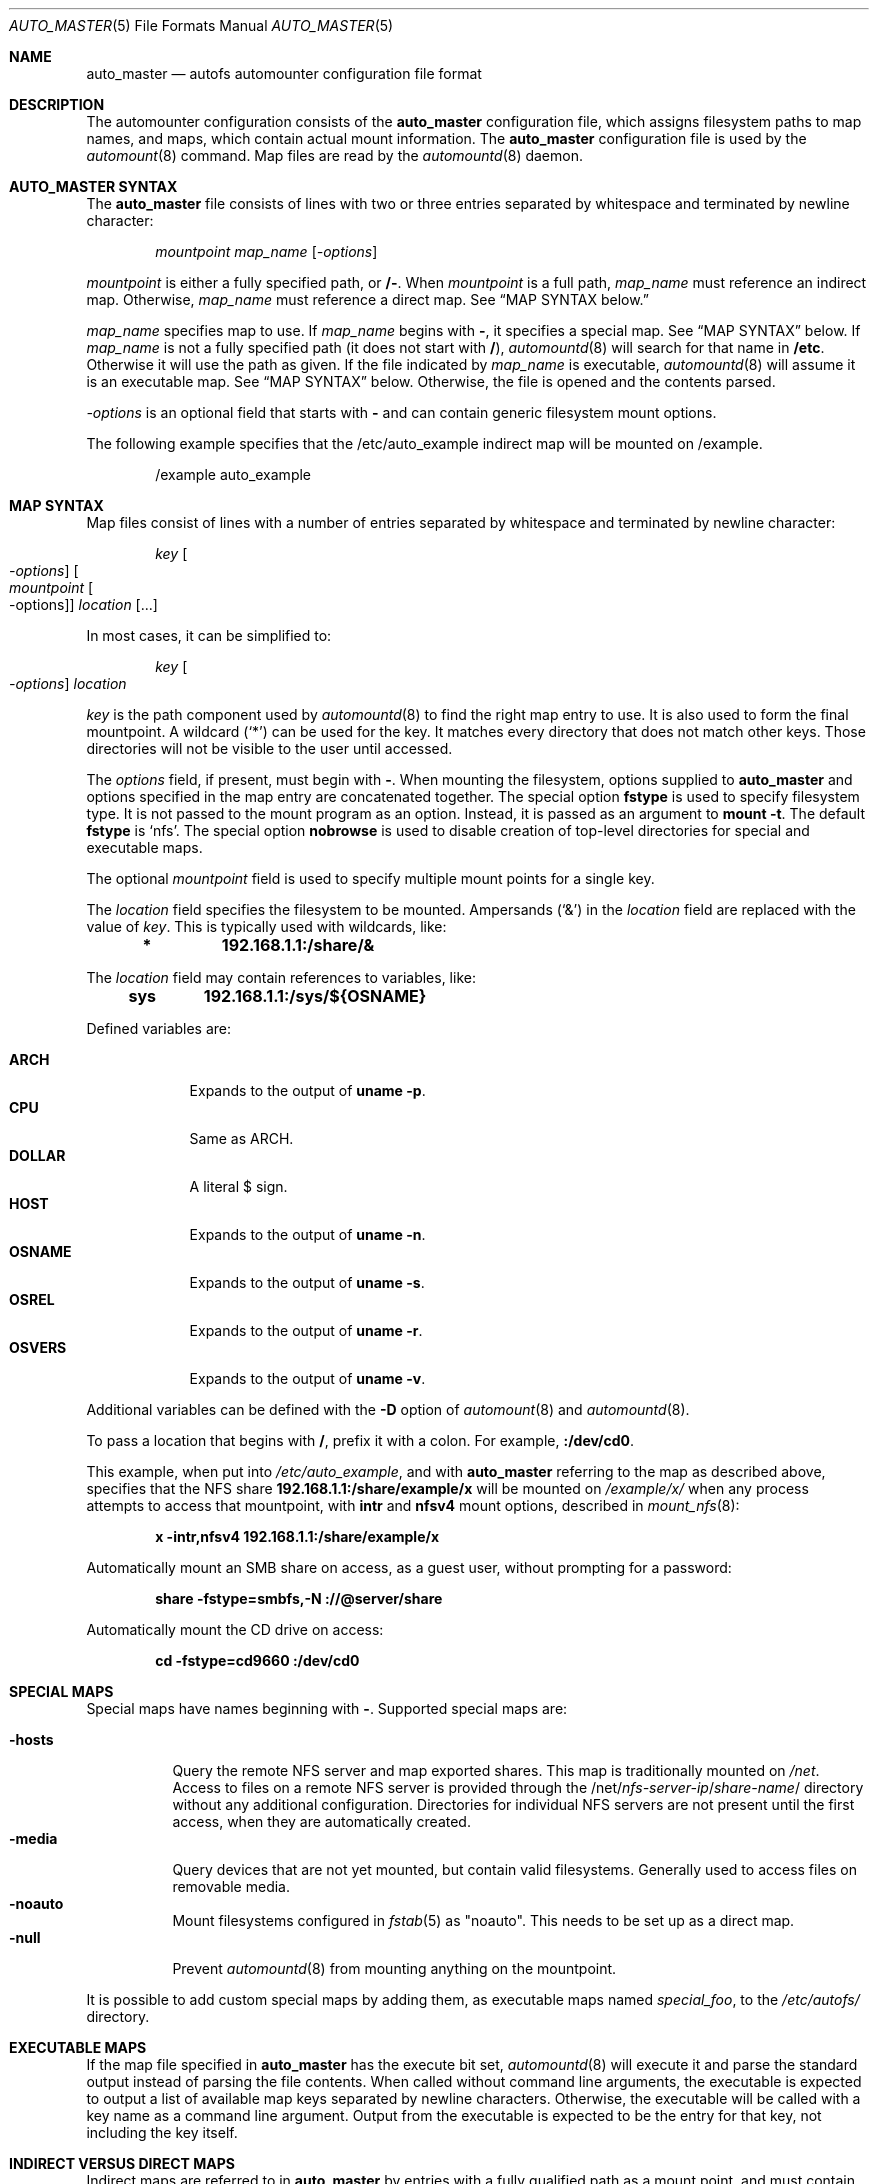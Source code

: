 .\" Copyright (c) 2014 The FreeBSD Foundation
.\"
.\" This software was developed by Edward Tomasz Napierala under sponsorship
.\" from the FreeBSD Foundation.
.\"
.\" Redistribution and use in source and binary forms, with or without
.\" modification, are permitted provided that the following conditions
.\" are met:
.\" 1. Redistributions of source code must retain the above copyright
.\"    notice, this list of conditions and the following disclaimer.
.\" 2. Redistributions in binary form must reproduce the above copyright
.\"    notice, this list of conditions and the following disclaimer in the
.\"    documentation and/or other materials provided with the distribution.
.\"
.\" THIS SOFTWARE IS PROVIDED BY THE AUTHORS AND CONTRIBUTORS ``AS IS'' AND
.\" ANY EXPRESS OR IMPLIED WARRANTIES, INCLUDING, BUT NOT LIMITED TO, THE
.\" IMPLIED WARRANTIES OF MERCHANTABILITY AND FITNESS FOR A PARTICULAR PURPOSE
.\" ARE DISCLAIMED.  IN NO EVENT SHALL THE AUTHORS OR CONTRIBUTORS BE LIABLE
.\" FOR ANY DIRECT, INDIRECT, INCIDENTAL, SPECIAL, EXEMPLARY, OR CONSEQUENTIAL
.\" DAMAGES (INCLUDING, BUT NOT LIMITED TO, PROCUREMENT OF SUBSTITUTE GOODS
.\" OR SERVICES; LOSS OF USE, DATA, OR PROFITS; OR BUSINESS INTERRUPTION)
.\" HOWEVER CAUSED AND ON ANY THEORY OF LIABILITY, WHETHER IN CONTRACT, STRICT
.\" LIABILITY, OR TORT (INCLUDING NEGLIGENCE OR OTHERWISE) ARISING IN ANY WAY
.\" OUT OF THE USE OF THIS SOFTWARE, EVEN IF ADVISED OF THE POSSIBILITY OF
.\" SUCH DAMAGE.
.\"
.Dd August 16, 2023
.Dt AUTO_MASTER 5
.Os
.Sh NAME
.Nm auto_master
.Nd autofs automounter configuration file format
.Sh DESCRIPTION
The automounter configuration consists of the
.Nm
configuration file, which assigns filesystem paths to map names,
and maps, which contain actual mount information.
The
.Nm
configuration file is used by the
.Xr automount 8
command.
Map files are read by the
.Xr automountd 8
daemon.
.Sh AUTO_MASTER SYNTAX
The
.Nm
file consists of lines with two or three entries separated by whitespace
and terminated by newline character:
.Bd -literal -offset indent
.Pa mountpoint Pa map_name Op Ar -options
.Ed
.Pp
.Pa mountpoint
is either a fully specified path, or
.Li /- .
When
.Pa mountpoint
is a full path,
.Pa map_name
must reference an indirect map.
Otherwise,
.Pa map_name
must reference a direct map.
See
.Sx "MAP SYNTAX" below.
.Pp
.Pa map_name
specifies map to use.
If
.Pa map_name
begins with
.Li - ,
it specifies a special map.
See
.Sx "MAP SYNTAX"
below.
If
.Pa map_name
is not a fully specified path
.Pq it does not start with Li / ,
.Xr automountd 8
will search for that name in
.Li /etc .
Otherwise it will use the path as given.
If the file indicated by
.Pa map_name
is executable,
.Xr automountd 8
will assume it is an executable map.
See
.Sx "MAP SYNTAX"
below.
Otherwise, the file is opened and the contents parsed.
.Pp
.Pa -options
is an optional field that starts with
.Li -
and can contain generic filesystem mount options.
.Pp
The following example specifies that the /etc/auto_example indirect map
will be mounted on /example.
.Bd -literal -offset indent
/example auto_example
.Ed
.Sh MAP SYNTAX
Map files consist of lines with a number of entries separated by whitespace
and terminated by newline character:
.Bd -literal -offset indent
.Pa key Oo Ar -options Oc Oo Ar mountpoint Oo -options Oc Oc Ar location Op ...
.Ed
.Pp
In most cases, it can be simplified to:
.Bd -literal -offset indent
.Pa key Oo Ar -options Oc Ar location
.Ed
.Pp
.Pa key
is the path component used by
.Xr automountd 8
to find the right map entry to use.
It is also used to form the final mountpoint.
A wildcard
.Pq Ql *
can be used for the key.
It matches every directory that does not match other keys.
Those directories will not be visible to the user
until accessed.
.Pp
The
.Ar options
field, if present, must begin with
.Li - .
When mounting the filesystem, options supplied to
.Nm
and options specified in the map entry are concatenated together.
The special option
.Li fstype
is used to specify filesystem type.
It is not passed to the mount program as an option.
Instead, it is passed as an argument to
.Cm "mount -t".
The default
.Li fstype
is
.Ql nfs .
The special option
.Li nobrowse
is used to disable creation of top-level directories for special
and executable maps.
.Pp
The optional
.Pa mountpoint
field is used to specify multiple mount points
for a single key.
.Pp
The
.Ar location
field specifies the filesystem to be mounted.
Ampersands
.Pq Ql &
in the
.Ar location
field are replaced with the value of
.Ar key .
This is typically used with wildcards, like:
.Bd -literal -offset indent
.Li *	192.168.1.1:/share/&
.Ed
.Pp
The
.Ar location
field may contain references to variables, like:
.Bd -literal -offset indent
.Li sys	192.168.1.1:/sys/${OSNAME}
.Ed
.Pp
Defined variables are:
.Pp
.Bl -tag -width "-OSNAME" -compact
.It Li ARCH
Expands to the output of
.Li "uname -p" .
.It Li CPU
Same as ARCH.
.It Li DOLLAR
A literal $ sign.
.It Li HOST
Expands to the output of
.Li "uname -n" .
.It Li OSNAME
Expands to the output of
.Li "uname -s" .
.It Li OSREL
Expands to the output of
.Li "uname -r" .
.It Li OSVERS
Expands to the output of
.Li "uname -v" .
.El
.Pp
Additional variables can be defined with the
.Fl D
option of
.Xr automount 8
and
.Xr automountd 8 .
.Pp
To pass a location that begins with
.Li / ,
prefix it with a colon.
For example,
.Li :/dev/cd0 .
.Pp
This example, when put into
.Pa /etc/auto_example ,
and with
.Nm
referring to the map as described above, specifies that the NFS share
.Li 192.168.1.1:/share/example/x
will be mounted on
.Pa /example/x/
when any process attempts to access that mountpoint, with
.Li intr
and
.Li nfsv4
mount options, described in
.Xr mount_nfs 8 :
.Bd -literal -offset indent
.Li x -intr,nfsv4 192.168.1.1:/share/example/x
.Ed
.Pp
Automatically mount an SMB share on access, as a guest user,
without prompting for a password:
.Bd -literal -offset indent
.Li share -fstype=smbfs,-N ://@server/share
.Ed
.Pp
Automatically mount the CD drive on access:
.Bd -literal -offset indent
.Li cd -fstype=cd9660 :/dev/cd0
.Ed
.Sh SPECIAL MAPS
Special maps have names beginning with
.Li - .
Supported special maps are:
.Pp
.Bl -tag -width "-hosts" -compact
.It Li -hosts
Query the remote NFS server and map exported shares.
This map is traditionally mounted on
.Pa /net .
Access to files on a remote NFS server is provided through the
.Pf /net/ Ar nfs-server-ip Ns / Ns Ar share-name Ns /
directory without any additional configuration.
Directories for individual NFS servers are not present until the first access,
when they are automatically created.
.It Li -media
Query devices that are not yet mounted, but contain valid filesystems.
Generally used to access files on removable media.
.It Li -noauto
Mount filesystems configured in
.Xr fstab 5
as "noauto".
This needs to be set up as a direct map.
.It Li -null
Prevent
.Xr automountd 8
from mounting anything on the mountpoint.
.El
.Pp
It is possible to add custom special maps by adding them, as executable
maps named
.Pa special_foo ,
to the
.Pa /etc/autofs/
directory.
.Sh EXECUTABLE MAPS
If the map file specified in
.Nm
has the execute bit set,
.Xr automountd 8
will execute it and parse the standard output instead of parsing
the file contents.
When called without command line arguments, the executable is
expected to output a list of available map keys separated by
newline characters.
Otherwise, the executable will be called with a key name as
a command line argument.
Output from the executable is expected to be the entry for that key,
not including the key itself.
.Sh INDIRECT VERSUS DIRECT MAPS
Indirect maps are referred to in
.Nm
by entries with a fully qualified path as a mount point, and must contain only
relative paths as keys.
Direct maps are referred to in
.Nm
by entries with
.Li /-
as the mountpoint, and must contain only fully qualified paths as keys.
For indirect maps, the final mount point is determined by concatenating the
.Nm
mountpoint with the map entry key and optional map entry mountpoint.
For direct maps, the final mount point is determined by concatenating
the map entry key with the optional map entry mountpoint.
.Pp
The example above could be rewritten using direct map, by placing this in
.Nm :
.Bd -literal -offset indent
.Li /- auto_example
.Ed
.Pp
and this in
.Li /etc/auto_example
map file:
.Bd -literal -offset indent
.Li /example/x -intr,nfsv4 192.168.1.1:/share/example/x
.Li /example/share -fstype=smbfs,-N ://@server/share
.Li /example/cd -fstype=cd9660 :/dev/cd0
.Ed
.Sh DIRECTORY SERVICES
Both
.Nm
and maps may contain entries consisting of a plus sign and map name:
.Bd -literal -offset indent
.Li +auto_master
.Ed
.Pp
Those entries cause
.Xr automountd 8
daemon to retrieve the named map from directory services (like LDAP)
and include it where the entry was.
.Pp
If the file containing the map referenced in
.Nm
is not found, the map will be retrieved from directory services instead.
.Pp
To retrieve entries from directory services,
.Xr automountd 8
daemon runs
.Pa /etc/autofs/include ,
which is usually a shell script, with map name as the only command line
parameter.
The script should output entries formatted according to
.Nm
or automounter map syntax to standard output.
An example script to use LDAP is included in
.Pa /etc/autofs/include_ldap .
It can be symlinked to
.Pa /etc/autofs/include .
.Sh FILES
.Bl -tag -width ".Pa /etc/auto_master" -compact
.It Pa /etc/auto_master
The default location of the
.Pa auto_master
file.
.It Pa /etc/autofs/
Directory containing shell scripts to implement special maps and directory
services.
.El
.Sh SEE ALSO
.Xr autofs 5 ,
.Xr automount 8 ,
.Xr automountd 8 ,
.Xr autounmountd 8
.Sh AUTHORS
The
.Nm
configuration file functionality was developed by
.An Edward Tomasz Napierala Aq Mt trasz@FreeBSD.org
under sponsorship from the FreeBSD Foundation.
